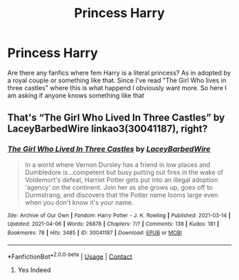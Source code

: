 #+TITLE: Princess Harry

* Princess Harry
:PROPERTIES:
:Author: AntisocialNyx
:Score: 2
:DateUnix: 1617810106.0
:DateShort: 2021-Apr-07
:FlairText: Request
:END:
Are there any fanfics where fem Harry is a literal princess? As in adopted by a royal couple or something like that. Since I've read "The Girl Who lives in three castles" where this is what happend I obviously want more. So here I am asking if anyone knows something like that


** That's “The Girl Who Lived In Three Castles” by LaceyBarbedWire linkao3(30041187), right?
:PROPERTIES:
:Author: ceplma
:Score: 1
:DateUnix: 1617831019.0
:DateShort: 2021-Apr-08
:END:

*** [[https://archiveofourown.org/works/30041187][*/The Girl Who Lived In Three Castles/*]] by [[https://www.archiveofourown.org/users/LaceyBarbedWire/pseuds/LaceyBarbedWire][/LaceyBarbedWire/]]

#+begin_quote
  In a world where Vernon Dursley has a friend in low places and Dumbledore is...competent but busy putting out fires in the wake of Voldemort's defeat, Harriet Potter gets put into an illegal adoption 'agency' on the continent. Join her as she grows up, goes off to Durmstrang, and discovers that the Potter name looms large even when you don't know it's your name.
#+end_quote

^{/Site/:} ^{Archive} ^{of} ^{Our} ^{Own} ^{*|*} ^{/Fandom/:} ^{Harry} ^{Potter} ^{-} ^{J.} ^{K.} ^{Rowling} ^{*|*} ^{/Published/:} ^{2021-03-14} ^{*|*} ^{/Updated/:} ^{2021-04-06} ^{*|*} ^{/Words/:} ^{26878} ^{*|*} ^{/Chapters/:} ^{7/?} ^{*|*} ^{/Comments/:} ^{138} ^{*|*} ^{/Kudos/:} ^{181} ^{*|*} ^{/Bookmarks/:} ^{78} ^{*|*} ^{/Hits/:} ^{3485} ^{*|*} ^{/ID/:} ^{30041187} ^{*|*} ^{/Download/:} ^{[[https://archiveofourown.org/downloads/30041187/The%20Girl%20Who%20Lived%20In.epub?updated_at=1617827422][EPUB]]} ^{or} ^{[[https://archiveofourown.org/downloads/30041187/The%20Girl%20Who%20Lived%20In.mobi?updated_at=1617827422][MOBI]]}

--------------

*FanfictionBot*^{2.0.0-beta} | [[https://github.com/FanfictionBot/reddit-ffn-bot/wiki/Usage][Usage]] | [[https://www.reddit.com/message/compose?to=tusing][Contact]]
:PROPERTIES:
:Author: FanfictionBot
:Score: 1
:DateUnix: 1617831037.0
:DateShort: 2021-Apr-08
:END:

**** Yes Indeed
:PROPERTIES:
:Author: AntisocialNyx
:Score: 1
:DateUnix: 1617849324.0
:DateShort: 2021-Apr-08
:END:
